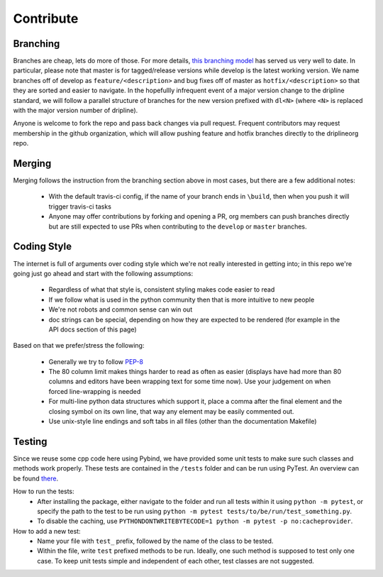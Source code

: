 ##########
Contribute
##########


Branching
=========

Branches are cheap, lets do more of those.
For more details, `this branching model <nvie.com/posts/a-successful-git-branching-model>`_ has served us very well to date.
In particular, please note that master is for tagged/release versions while develop is the latest working version.
We name branches off of develop as ``feature/<description>`` and bug fixes off of master as ``hotfix/<description>`` so that they are sorted and easier to navigate.
In the hopefullly infrequent event of a major version change to the dripline standard, we will follow a parallel structure of branches for the new version prefixed with ``dl<N>`` (where ``<N>`` is replaced with the major version number of dripline).

Anyone is welcome to fork the repo and pass back changes via pull request.
Frequent contributors may request membership in the github organization, which will allow pushing feature and hotfix branches directly to the driplineorg repo.


Merging
=======

Merging follows the instruction from the branching section above in most cases, but there are a few additional notes:

  - With the default travis-ci config, if the name of your branch ends in ``\build``, then when you push it will trigger travis-ci tasks
  - Anyone may offer contributions by forking and opening a PR, org members can push branches directly but are still expected to use PRs when contributing to the ``develop`` or ``master`` branches.


Coding Style
============

The internet is full of arguments over coding style which we're not really interested in getting into; in this repo we're going just go ahead and start with the following assumptions:

  - Regardless of what that style is, consistent styling makes code easier to read
  - If we follow what is used in the python community then that is more intuitive to new people
  - We're not robots and common sense can win out
  - doc strings can be special, depending on how they are expected to be rendered (for example in the API docs section of this page)

Based on that we prefer/stress the following:

  - Generally we try to follow `PEP-8 <https://www.python.org/dev/peps/pep-0008/>`_
  - The 80 column limit makes things harder to read as often as easier (displays have had more than 80 columns and editors have been wrapping text for some time now). Use your judgement on when forced line-wrapping is needed
  - For multi-line python data structures which support it, place a comma after the final element and the closing symbol on its own line, that way any element may be easily commented out.
  - Use unix-style line endings and soft tabs in all files (other than the documentation Makefile)


Testing
============

Since we reuse some cpp code here using Pybind, we have provided some unit tests to make sure such classes and methods work properly. These tests are contained in the ``/tests`` folder and can be run using PyTest. An overview can be found `there <http://doc.pytest.org/en/5.3.5/goodpractices.html/>`_.

How to run the tests:
  - After installing the package, either navigate to the folder and run all tests within it using ``python -m pytest``, or specify the path to the test to be run using ``python -m pytest tests/to/be/run/test_something.py``.
  - To disable the caching, use ``PYTHONDONTWRITEBYTECODE=1 python -m pytest -p no:cacheprovider``.

How to add a new test:
  - Name your file with ``test_`` prefix, followed by the name of the class to be tested.
  - Within the file, write ``test`` prefixed methods to be run. Ideally, one such method is supposed to test only one case. To keep unit tests simple and independent of each other, test classes are not suggested.
